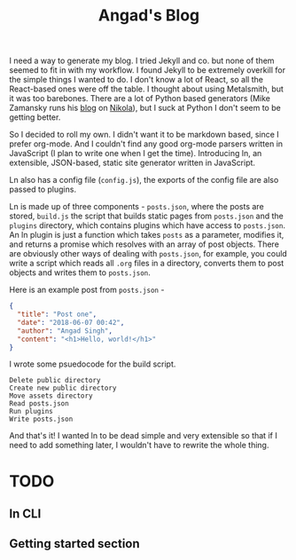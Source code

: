#+TITLE: Angad's Blog

I need a way to generate my blog. I tried Jekyll and co. but none of them seemed to fit in with my workflow. I found Jekyll to be extremely overkill for the simple things I wanted to do. I don't know a lot of React, so all the React-based ones were off the table. I thought about using Metalsmith, but it was too barebones. There are a lot of Python based generators (Mike Zamansky runs his [[https://cestlaz.github.io][blog]] on [[https://github.com/getnikola/nikola][Nikola]]), but I suck at Python I don't seem to be getting better.

So I decided to roll my own. I didn't want it to be markdown based, since I prefer org-mode. And I couldn't find any good org-mode parsers written in JavaScript (I plan to write one when I get the time). Introducing ln, an extensible, JSON-based, static site generator written in JavaScript.

Ln also has a config file (=config.js=), the exports of the config file are also passed to plugins.

Ln is made up of three components - =posts.json=, where the posts are stored, =build.js= the script that builds static pages from =posts.json= and the =plugins= directory, which contains plugins which have access to =posts.json=. An ln plugin is just a function which takes =posts= as a parameter, modifies it, and returns a promise which resolves with an array of post objects. There are obviously other ways of dealing with =posts.json=, for example, you could write a script which reads all =.org= files in a directory, converts them to post objects and writes them to =posts.json=.

Here is an example post from =posts.json= -
#+BEGIN_SRC json
  {
    "title": "Post one",
    "date": "2018-06-07 00:42",
    "author": "Angad Singh",
    "content": "<h1>Hello, world!</h1>"
  }
#+END_SRC

I wrote some psuedocode for the build script.
#+BEGIN_SRC fundamental
  Delete public directory
  Create new public directory
  Move assets directory
  Read posts.json
  Run plugins
  Write posts.json
#+END_SRC

And that's it! I wanted ln to be dead simple and very extensible so that if I need to add something later, I wouldn't have to rewrite the whole thing.

* TODO
** ln CLI
** Getting started section
